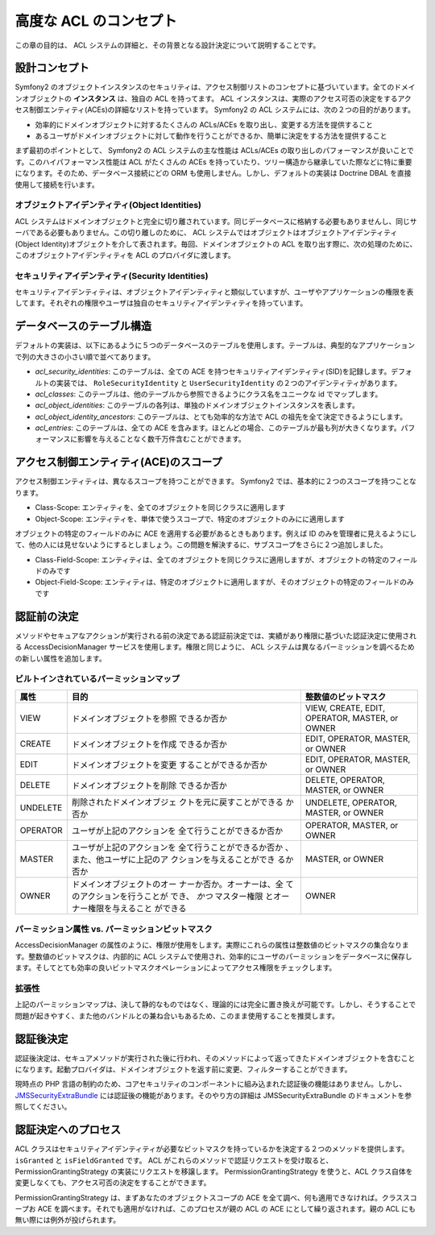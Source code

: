 .. index::
   single: Security; Advanced ACL concepts

高度な ACL のコンセプト
=====================

この章の目的は、 ACL システムの詳細と、その背景となる設計決定について説明することです。

設計コンセプト
---------------

Symfony2 のオブジェクトインスタンスのセキュリティは、アクセス制御リストのコンセプトに基づいています。全てのドメインオブジェクトの **インスタンス** は、独自の ACL を持ってます。 ACL インスタンスは、実際のアクセス可否の決定をするアクセス制御エンティティ(ACEs)の詳細なリストを持っています。 Symfony2 の ACL システムには、次の２つの目的があります。

- 効率的にドメインオブジェクトに対するたくさんの ACLs/ACEs を取り出し、変更する方法を提供すること
- あるユーザがドメインオブジェクトに対して動作を行うことができるか、簡単に決定をする方法を提供すること

まず最初のポイントとして、 Symfony2 の ACL システムの主な性能は ACLs/ACEs の取り出しのパフォーマンスが良いことです。このハイパフォーマンス性能は ACL がたくさんの ACEs を持っていたり、ツリー構造から継承していた際などに特に重要になります。そのため、データベース接続にどの ORM も使用しません。しかし、デフォルトの実装は Doctrine DBAL を直接使用して接続を行います。

オブジェクトアイデンティティ(Object Identities)
~~~~~~~~~~~~~~~~~

ACL システムはドメインオブジェクトと完全に切り離されています。同じデータベースに格納する必要もありませんし、同じサーバである必要もありません。この切り離しのために、 ACL システムではオブジェクトはオブジェクトアイデンティティ(Object Identity)オブジェクトを介して表されます。毎回、ドメインオブジェクトの ACL を取り出す際に、次の処理のために、このオブジェクトアイデンティティを ACL のプロバイダに渡します。

セキュリティアイデンティティ(Security Identities)
~~~~~~~~~~~~~~~~~~~

セキュリティアイデンティティは、オブジェクトアイデンティティと類似していますが、ユーザやアプリケーションの権限を表してます。それぞれの権限やユーザは独自のセキュリティアイデンティティを持っています。


データベースのテーブル構造
------------------------

デフォルトの実装は、以下にあるように５つのデータベースのテーブルを使用します。テーブルは、典型的なアプリケーションで列の大きさの小さい順で並べてあります。

- *acl_security_identities*: このテーブルは、全ての ACE を持つセキュリティアイデンティティ(SID)を記録します。デフォルトの実装では、 ``RoleSecurityIdentity`` と ``UserSecurityIdentity`` の２つのアイデンティティがあります。
- *acl_classes*: このテーブルは、他のテーブルから参照できるようにクラス名をユニークな id でマップします。
- *acl_object_identities*: このテーブルの各列は、単独のドメインオブジェクトインスタンスを表します。
- *acl_object_identity_ancestors*: このテーブルは、とても効率的な方法で ACL の祖先を全て決定できるようにします。
- *acl_entries*: このテーブルは、全ての ACE を含みます。ほとんどの場合、このテーブルが最も列が大きくなります。パフォーマンスに影響を与えることなく数千万件含むことができます。

アクセス制御エンティティ(ACE)のスコープ
-------------------------------

アクセス制御エンティティは、異なるスコープを持つことができます。 Symfony2 では、基本的に２つのスコープを持つことなります。

- Class-Scope: エンティティを、全てのオブジェクトを同じクラスに適用します
- Object-Scope: エンティティを、単体で使うスコープで、特定のオブジェクトのみにに適用します

オブジェクトの特定のフィールドのみに ACE を適用する必要があるときもあります。例えば ID のみを管理者に見えるようにして、他の人には見せないようにするとしましょう。この問題を解決するに、サブスコープをさらに２つ追加しました。

- Class-Field-Scope: エンティティは、全てのオブジェクトを同じクラスに適用しますが、オブジェクトの特定のフィールドのみです
- Object-Field-Scope: エンティティは、特定のオブジェクトに適用しますが、そのオブジェクトの特定のフィールドのみです

認証前の決定
---------------------------

メソッドやセキュアなアクションが実行される前の決定である認証前決定では、実績があり権限に基づいた認証決定に使用される AccessDecisionManager サービスを使用します。権限と同じように、 ACL システムは異なるパーミッションを調べるための新しい属性を追加します。

ビルトインされているパーミッションマップ
~~~~~~~~~~~~~~~~~~~~~~~

+------------------+----------------------------+-----------------------------+
| 属性             | 目的                       | 整数値のビットマスク        |
+==================+============================+=============================+
| VIEW             | ドメインオブジェクトを参照 | VIEW, CREATE, EDIT,         |
|                  | できるか否か               | OPERATOR, MASTER, or OWNER  |
+------------------+----------------------------+-----------------------------+
| CREATE           | ドメインオブジェクトを作成 | EDIT, OPERATOR, MASTER,     |
|                  | できるか否か               | or OWNER                    |
+------------------+----------------------------+-----------------------------+
| EDIT             | ドメインオブジェクトを変更 | EDIT, OPERATOR, MASTER,     |
|                  | することができるか否か     | or OWNER                    |
+------------------+----------------------------+-----------------------------+
| DELETE           | ドメインオブジェクトを削除 | DELETE, OPERATOR, MASTER,   |
|                  | できるか否か               | or OWNER                    |
+------------------+----------------------------+-----------------------------+
| UNDELETE         | 削除されたドメインオブジェ | UNDELETE, OPERATOR, MASTER, |
|                  | クトを元に戻すことができる | or OWNER                    |
|                  | か否か                     |                             |
+------------------+----------------------------+-----------------------------+
| OPERATOR         | ユーザが上記のアクションを | OPERATOR, MASTER, or OWNER  |
|                  | 全て行うことができるか否か |                             |
+------------------+----------------------------+-----------------------------+
| MASTER           | ユーザが上記のアクションを | MASTER, or OWNER            |
|                  | 全て行うことができるか否か |                             |
|                  | 、また、他ユーザに上記のア |                             |
|                  | クションを与えることができ |                             |
|                  | るか否か                   |                             |
+------------------+----------------------------+-----------------------------+
| OWNER            | ドメインオブジェクトのオー | OWNER                       |
|                  | ナーか否か。オーナーは、全 |                             |
|                  | てのアクションを行うことが |                             |
|                  | でき、 *かつ* マスター権限 |                             |
|                  | とオーナー権限を与えること |                             |
|                  | ができる                   |                             |
+------------------+----------------------------+-----------------------------+

パーミッション属性 vs. パーミッションビットマスク
~~~~~~~~~~~~~~~~~~~~~~~~~~~~~~~~~~~~~~~~~~~~~

AccessDecisionManager の属性のように、権限が使用をします。実際にこれらの属性は整数値のビットマスクの集合なります。整数値のビットマスクは、内部的に ACL システムで使用され、効率的にユーザのパーミッションをデータベースに保存します。そしてとても効率の良いビットマスクオペレーションによってアクセス権限をチェックします。

拡張性
~~~~~~~~~~~~~

上記のパーミッションマップは、決して静的なものではなく、理論的には完全に置き換えが可能です。しかし、そうすることで問題が起きやすく、また他のバンドルとの兼ね合いもあるため、このまま使用することを推奨します。

認証後決定
----------------------------

認証後決定は、セキュアメソッドが実行された後に行われ、そのメソッドによって返ってきたドメインオブジェクトを含むことになります。起動プロバイダは、ドメインオブジェクトを返す前に変更、フィルターすることができます。

現時点の PHP 言語の制約のため、コアセキュリティのコンポーネントに組み込まれた認証後の機能はありません。しかし、 JMSSecurityExtraBundle_ には認証後の機能があります。そのやり方の詳細は JMSSecurityExtraBundle のドキュメントを参照してください。

認証決定へのプロセス
--------------------------------------------

ACL クラスはセキュリティアイデンティティが必要なビットマスクを持っているかを決定する２つのメソッドを提供します。 ``isGranted`` と ``isFieldGranted`` です。 ACL がこれらのメソッドで認証リクエストを受け取ると、 PermissionGrantingStrategy の実装にリクエストを移譲します。 PermissionGrantingStrategy を使うと、ACL クラス自体を変更しなくても、アクセス可否の決定をすることができます。

PermissionGrantingStrategy は、まずあなたのオブジェクトスコープの ACE を全て調べ、何も適用できなければ。クラススコープお ACE を調べます。それでも適用がなければ、このプロセスが親の ACL の ACE にとして繰り返されます。親の ACL にも無い際には例外が投げられます。

.. _JMSSecurityExtraBundle: https://github.com/schmittjoh/JMSSecurityExtraBundle

.. 2011/11/21 ganchiku 5964b8313c50d08f8c6878b52eff1c69d471f5cc

